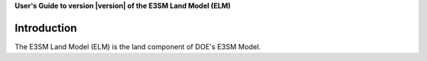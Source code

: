 .. _introduction:

**User's Guide to version |version| of the E3SM Land Model (ELM)**

==============
Introduction
==============

The E3SM Land Model (ELM) is the land component of DOE's E3SM Model.

